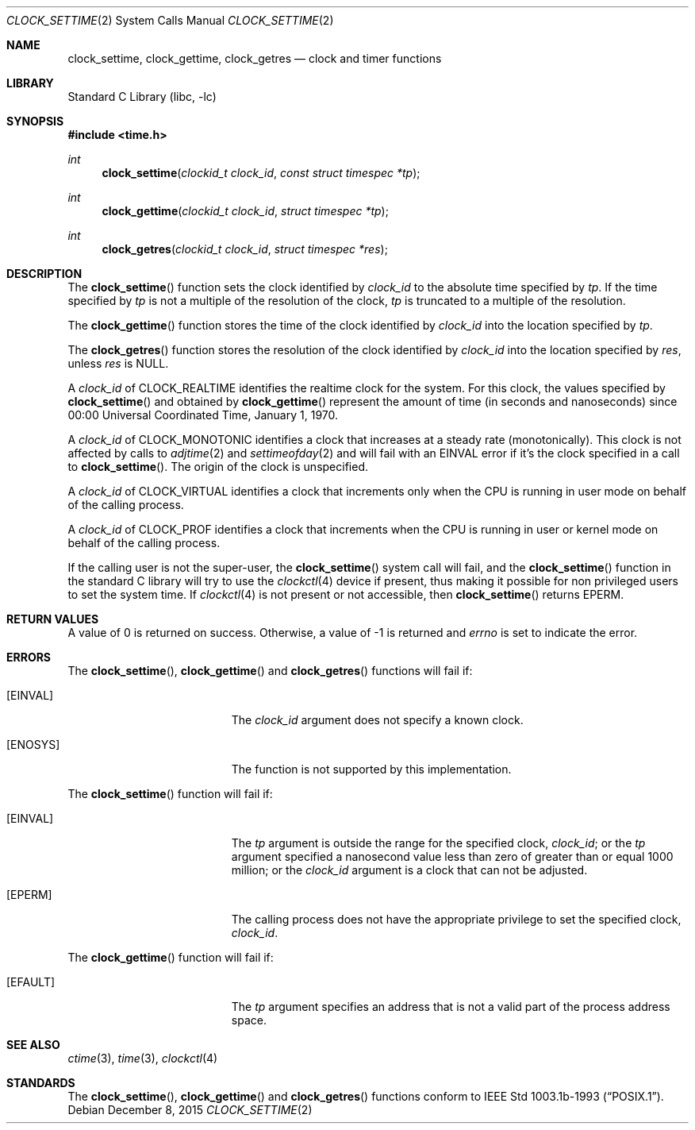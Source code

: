 .\" $NetBSD: clock_settime.2,v 1.24 2015/12/09 08:30:03 wiz Exp $
.\"
.\" Copyright (c) 1999 The NetBSD Foundation, Inc.
.\" All rights reserved.
.\"
.\" This code is derived from software contributed to The NetBSD Foundation
.\" by Klaus Klein.
.\"
.\" Redistribution and use in source and binary forms, with or without
.\" modification, are permitted provided that the following conditions
.\" are met:
.\" 1. Redistributions of source code must retain the above copyright
.\"    notice, this list of conditions and the following disclaimer.
.\" 2. Redistributions in binary form must reproduce the above copyright
.\"    notice, this list of conditions and the following disclaimer in the
.\"    documentation and/or other materials provided with the distribution.
.\"
.\" THIS SOFTWARE IS PROVIDED BY THE NETBSD FOUNDATION, INC. AND CONTRIBUTORS
.\" ``AS IS'' AND ANY EXPRESS OR IMPLIED WARRANTIES, INCLUDING, BUT NOT LIMITED
.\" TO, THE IMPLIED WARRANTIES OF MERCHANTABILITY AND FITNESS FOR A PARTICULAR
.\" PURPOSE ARE DISCLAIMED.  IN NO EVENT SHALL THE FOUNDATION OR CONTRIBUTORS
.\" BE LIABLE FOR ANY DIRECT, INDIRECT, INCIDENTAL, SPECIAL, EXEMPLARY, OR
.\" CONSEQUENTIAL DAMAGES (INCLUDING, BUT NOT LIMITED TO, PROCUREMENT OF
.\" SUBSTITUTE GOODS OR SERVICES; LOSS OF USE, DATA, OR PROFITS; OR BUSINESS
.\" INTERRUPTION) HOWEVER CAUSED AND ON ANY THEORY OF LIABILITY, WHETHER IN
.\" CONTRACT, STRICT LIABILITY, OR TORT (INCLUDING NEGLIGENCE OR OTHERWISE)
.\" ARISING IN ANY WAY OUT OF THE USE OF THIS SOFTWARE, EVEN IF ADVISED OF THE
.\" POSSIBILITY OF SUCH DAMAGE.
.\"
.Dd December 8, 2015
.Dt CLOCK_SETTIME 2
.Os
.Sh NAME
.Nm clock_settime ,
.Nm clock_gettime ,
.Nm clock_getres
.Nd clock and timer functions
.Sh LIBRARY
.Lb libc
.Sh SYNOPSIS
.In time.h
.Ft int
.Fn clock_settime "clockid_t clock_id" "const struct timespec *tp"
.Ft int
.Fn clock_gettime "clockid_t clock_id" "struct timespec *tp"
.Ft int
.Fn clock_getres "clockid_t clock_id" "struct timespec *res"
.Sh DESCRIPTION
The
.Fn clock_settime
function sets the clock identified by
.Fa clock_id
to the absolute time specified by
.Fa tp .
If the time specified by
.Fa tp
is not a multiple of the resolution of the clock,
.Fa tp
is truncated to a multiple of the resolution.
.Pp
The
.Fn clock_gettime
function stores the time of the clock identified by
.Fa clock_id
into the location specified by
.Fa tp .
.Pp
The
.Fn clock_getres
function stores the resolution of the clock identified by
.Fa clock_id
into the location specified by
.Fa res ,
unless
.Fa res
is
.Dv NULL .
.Pp
A
.Fa clock_id
of
.Dv CLOCK_REALTIME
identifies the realtime clock for the system.
For this clock, the values specified by
.Fn clock_settime
and obtained by
.Fn clock_gettime
represent the amount of time (in seconds and nanoseconds)
since 00:00 Universal Coordinated Time, January 1, 1970.
.Pp
A
.Fa clock_id
of
.Dv CLOCK_MONOTONIC
identifies a clock that increases at a steady rate (monotonically).
This clock
is not affected by calls to
.Xr adjtime 2
and
.Xr settimeofday 2
and will
fail with an
.Er EINVAL
error if it's the clock specified in a call to
.Fn clock_settime .
The origin of the clock is unspecified.
.Pp
A
.Fa clock_id
of
.Dv CLOCK_VIRTUAL
identifies a clock that increments only when the CPU is running in
user mode on behalf of the calling process.
.Pp
A
.Fa clock_id
of
.Dv CLOCK_PROF
identifies a clock that increments when the CPU is running in user
or kernel mode on behalf of the calling process.
.Pp
If the calling user is not the super-user, the
.Fn clock_settime
system call will fail, and the
.Fn clock_settime
function in the standard C library will try to use the
.Xr clockctl 4
device if present, thus making it possible for non privileged users to
set the system time.
If
.Xr clockctl 4
is not present or not accessible, then
.Fn clock_settime
returns
.Er EPERM .
.Sh RETURN VALUES
A value of 0 is returned on success.
Otherwise, a value of \-1 is returned and
.Va errno
is set to indicate the error.
.Sh ERRORS
The
.Fn clock_settime ,
.Fn clock_gettime
and
.Fn clock_getres
functions will fail if:
.Bl -tag -width Er
.It Bq Er EINVAL
The
.Fa clock_id
argument does not specify a known clock.
.It Bq Er ENOSYS
The function is not supported by this implementation.
.El
.Pp
The
.Fn clock_settime
function will fail if:
.Bl -tag -width Er
.It Bq Er EINVAL
The
.Fa tp
argument is outside the range for the specified clock,
.Fa clock_id ;
or the
.Fa tp
argument specified a nanosecond value less than zero of greater than or equal
1000 million;
or the
.Fa clock_id
argument is a clock that can not be adjusted.
.It Bq Er EPERM
The
calling process does not have the appropriate privilege to set the specified
clock,
.Fa clock_id .
.El
.Pp
The
.Fn clock_gettime
function will fail if:
.Bl -tag -width Er
.It Bq Er EFAULT
The
.Fa tp
argument specifies an address that is not a valid part of the process address
space.
.El
.Sh SEE ALSO
.Xr ctime 3 ,
.Xr time 3 ,
.\" .Xr timer_gettime 3 ,
.Xr clockctl 4
.Sh STANDARDS
The
.Fn clock_settime ,
.Fn clock_gettime
and
.Fn clock_getres
functions conform to
.St -p1003.1b-93 .
